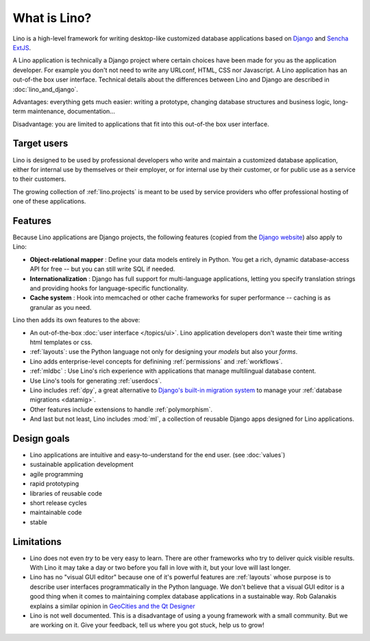 =============
What is Lino?
=============

Lino is a high-level framework for writing desktop-like customized
database applications based on `Django
<https://www.djangoproject.com/>`_ and `Sencha ExtJS
<http://www.sencha.com/products/extjs/>`_.

A Lino application is technically a Django project where certain
choices have been made for you as the application developer.  For
example you don't not need to write any URLconf, HTML, CSS nor
Javascript.  A Lino application has an out-of-the box user interface.
Technical details about the differences between Lino and Django are
described in :doc:`lino_and_django`.

Advantages: everything gets much easier: writing a prototype, changing
database structures and business logic, long-term maintenance,
documentation...  

Disadvantage: you are limited to applications that fit into this
out-of-the box user interface.


Target users
------------

Lino is designed to be used by professional developers who write and
maintain a customized database application, either for internal use by
themselves or their employer, or for internal use by their customer,
or for public use as a service to their customers.

The growing collection of :ref:`lino.projects` is meant to be used by
service providers who offer professional hosting of one of these
applications.


Features
--------
    
Because Lino applications are Django projects, the following features
(copied from the `Django website <https://www.djangoproject.com/>`_)
also apply to Lino:

- **Object-relational mapper** :
  Define your data models entirely in Python. 
  You get a rich, dynamic database-access API for free -- 
  but you can still write SQL if needed.
  
- **Internationalization** :
  Django has full support for multi-language applications, 
  letting you specify translation strings and providing 
  hooks for language-specific functionality.  

- **Cache system** :
  Hook into memcached or other cache frameworks for super performance 
  -- caching is as granular as you need.
  
Lino then adds its own features to the above:

- An out-of-the-box :doc:`user interface </topics/ui>`.  Lino
  application developers don't waste their time writing html templates
  or css.

- :ref:`layouts`:
  use the Python language not only
  for designing your *models* but also your *forms*.
  
- Lino adds enterprise-level concepts for definining 
  :ref:`permissions` and :ref:`workflows`.
  
- :ref:`mldbc` : 
  Use Lino's rich experience with applications that manage 
  multilingual database content.
  
- Use Lino's tools for generating :ref:`userdocs`.
  
- Lino includes :ref:`dpy`, a great alternative to `Django's built-in
  migration system
  <https://docs.djangoproject.com/en/dev/topics/migrations/>`_ to
  manage your :ref:`database migrations <datamig>`.
  
- Other features include extensions to handle :ref:`polymorphism`.
  
- And last but not least, Lino includes :mod:`ml`, a collection of
  reusable Django apps designed for Lino applications.


Design goals
------------


- Lino applications are intuitive and easy-to-understand for the end user.
  (see :doc:`values`)
- sustainable application development
- agile programming
- rapid prototyping 
- libraries of reusable code
- short release cycles
- maintainable code
- stable 


Limitations
-----------

- Lino does not even *try* to be very easy to learn. There are other
  frameworks who try to deliver quick visible results. With Lino it
  may take a day or two before you fall in love with it, but your love
  will last longer.

- Lino has no "visual GUI editor" because one of it's powerful
  features are :ref:`layouts` whose purpose is to describe user
  interfaces programmatically in the Python language.  We don't
  believe that a visual GUI editor is a good thing when it comes to
  maintaining complex database applications in a sustainable way. Rob
  Galanakis explains a similar opinion in `GeoCities and the Qt
  Designer
  <http://www.robg3d.com/2014/08/geocities-and-the-qt-designer/>`_

- Lino is not well documented. This is a disadvantage of using a young
  framework with a small community. But we are working on it. Give
  your feedback, tell us where you got stuck, help us to grow!



